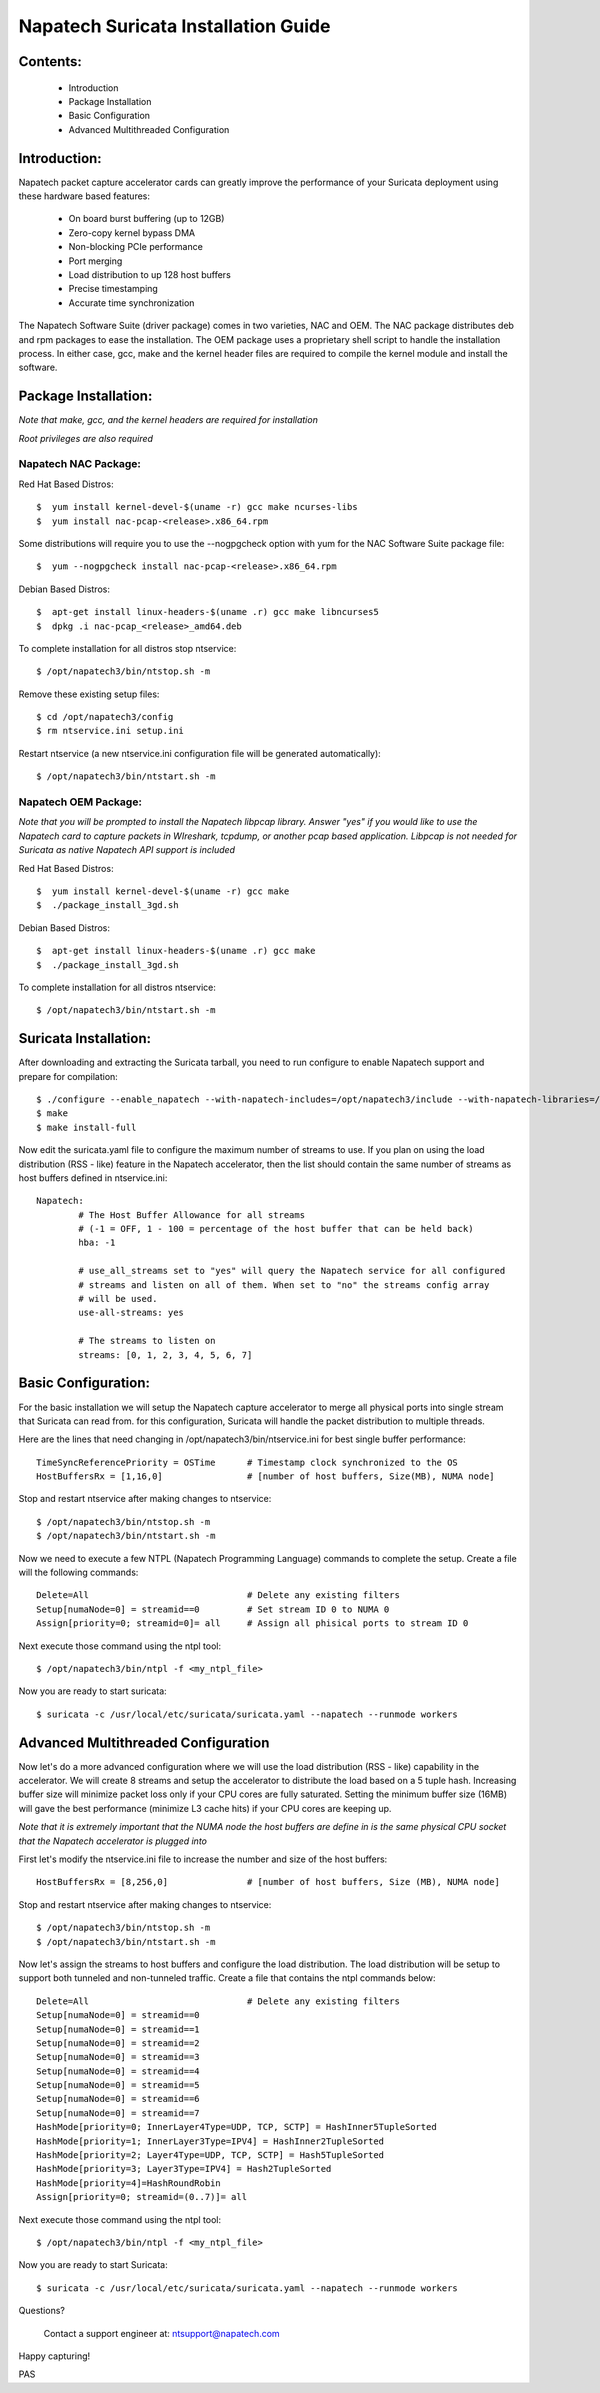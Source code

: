 

Napatech Suricata Installation Guide
=============================================================

**Contents:**
--------------

	* Introduction

	* Package Installation

	* Basic Configuration

	* Advanced Multithreaded Configuration

**Introduction:**
------------------

Napatech packet capture accelerator cards can greatly improve the performance of your Suricata deployment using these
hardware based features:

	* On board burst buffering (up to 12GB)

	* Zero-copy kernel bypass DMA

	* Non-blocking PCIe performance

	* Port merging

	* Load distribution to up 128 host buffers

	* Precise timestamping

	* Accurate time synchronization

The Napatech Software Suite (driver package) comes in two varieties, NAC and OEM.
The NAC package distributes deb and rpm packages to ease the installation.
The OEM package uses a proprietary shell script to handle the installation process.
In either case, gcc, make and the kernel header files are required to compile the kernel module and
install the software.


**Package Installation:**
------------------------------------

*Note that make, gcc, and the kernel headers are required for installation*

*Root privileges are also required*

Napatech NAC Package:
^^^^^^^^^^^^^^^^^^^^^^^^

Red Hat Based Distros::

        $  yum install kernel-devel-$(uname -r) gcc make ncurses-libs
        $  yum install nac-pcap-<release>.x86_64.rpm

Some distributions will require you to use the --nogpgcheck option with yum for the NAC Software Suite package file::

        $  yum --nogpgcheck install nac-pcap-<release>.x86_64.rpm

Debian Based Distros::

	$  apt-get install linux-headers-$(uname .r) gcc make libncurses5
	$  dpkg .i nac-pcap_<release>_amd64.deb

To complete installation for all distros stop ntservice::

	$ /opt/napatech3/bin/ntstop.sh -m

Remove these existing setup files::

	$ cd /opt/napatech3/config
	$ rm ntservice.ini setup.ini

Restart ntservice (a new ntservice.ini configuration file will be generated automatically)::

	$ /opt/napatech3/bin/ntstart.sh -m


Napatech OEM Package:
^^^^^^^^^^^^^^^^^^^^^^

*Note that you will be prompted to install the Napatech libpcap library. Answer "yes" if you would like to
use the Napatech card to capture packets in WIreshark, tcpdump, or another pcap based application.
Libpcap is not needed for Suricata as native Napatech API support is included*

Red Hat Based Distros::

        $  yum install kernel-devel-$(uname -r) gcc make
	$  ./package_install_3gd.sh

Debian Based Distros::

        $  apt-get install linux-headers-$(uname .r) gcc make
	$  ./package_install_3gd.sh

To complete installation for all distros ntservice::

	$ /opt/napatech3/bin/ntstart.sh -m

**Suricata Installation:**
---------------------------

After downloading and extracting the Suricata tarball, you need to run configure to enable Napatech support and
prepare for compilation::

	$ ./configure --enable_napatech --with-napatech-includes=/opt/napatech3/include --with-napatech-libraries=/opt/napatech3/lib
	$ make
	$ make install-full

Now edit the suricata.yaml file to configure the maximum number of streams to use. If you plan on using the load distribution
(RSS - like) feature in the Napatech accelerator, then the list should contain the same number of streams as host buffers defined in
ntservice.ini::

	Napatech:
		# The Host Buffer Allowance for all streams
		# (-1 = OFF, 1 - 100 = percentage of the host buffer that can be held back)
		hba: -1

		# use_all_streams set to "yes" will query the Napatech service for all configured
		# streams and listen on all of them. When set to "no" the streams config array
		# will be used.
		use-all-streams: yes

		# The streams to listen on
		streams: [0, 1, 2, 3, 4, 5, 6, 7]


**Basic Configuration:**
-------------------------

For the basic installation we will setup the Napatech capture accelerator to merge all physical
ports into single stream that Suricata can read from. for this configuration, Suricata will
handle the packet distribution to multiple threads.

Here are the lines that need changing in /opt/napatech3/bin/ntservice.ini for best single buffer performance::

	TimeSyncReferencePriority = OSTime	# Timestamp clock synchronized to the OS
	HostBuffersRx = [1,16,0]		# [number of host buffers, Size(MB), NUMA node]

Stop and restart ntservice after making changes to ntservice::

	$ /opt/napatech3/bin/ntstop.sh -m
	$ /opt/napatech3/bin/ntstart.sh -m

Now we need to execute a few NTPL (Napatech Programming Language) commands to complete the setup. Create
a file will the following commands::

	Delete=All				# Delete any existing filters
	Setup[numaNode=0] = streamid==0		# Set stream ID 0 to NUMA 0
	Assign[priority=0; streamid=0]= all	# Assign all phisical ports to stream ID 0

Next execute those command using the ntpl tool::

	$ /opt/napatech3/bin/ntpl -f <my_ntpl_file>

Now you are ready to start suricata::

	$ suricata -c /usr/local/etc/suricata/suricata.yaml --napatech --runmode workers

**Advanced Multithreaded Configuration**
------------------------------------------

Now let's do a more advanced configuration where we will use the load distribution (RSS - like) capability in the
accelerator. We will create 8 streams and setup the accelerator to distribute the load based on a 5 tuple hash.
Increasing buffer size will minimize packet loss only if your CPU cores are fully saturated. Setting the minimum
buffer size (16MB) will gave the best performance (minimize L3 cache hits) if your CPU cores are keeping up.

*Note that it is extremely important that the NUMA node the host buffers are define in is the same physical CPU
socket that the Napatech accelerator is plugged into*

First let's modify the ntservice.ini file to increase the number and size of the host buffers::

	HostBuffersRx = [8,256,0]		# [number of host buffers, Size (MB), NUMA node]

Stop and restart ntservice after making changes to ntservice::

	$ /opt/napatech3/bin/ntstop.sh -m
	$ /opt/napatech3/bin/ntstart.sh -m

Now let's assign the streams to host buffers and configure the load distribution. The load distribution will be
setup to support both tunneled and non-tunneled traffic. Create a file that contains the ntpl commands below::

	Delete=All				# Delete any existing filters
	Setup[numaNode=0] = streamid==0
	Setup[numaNode=0] = streamid==1
	Setup[numaNode=0] = streamid==2
	Setup[numaNode=0] = streamid==3
	Setup[numaNode=0] = streamid==4
	Setup[numaNode=0] = streamid==5
	Setup[numaNode=0] = streamid==6
	Setup[numaNode=0] = streamid==7
	HashMode[priority=0; InnerLayer4Type=UDP, TCP, SCTP] = HashInner5TupleSorted
	HashMode[priority=1; InnerLayer3Type=IPV4] = HashInner2TupleSorted
	HashMode[priority=2; Layer4Type=UDP, TCP, SCTP] = Hash5TupleSorted
	HashMode[priority=3; Layer3Type=IPV4] = Hash2TupleSorted
	HashMode[priority=4]=HashRoundRobin
	Assign[priority=0; streamid=(0..7)]= all

Next execute those command using the ntpl tool::

	$ /opt/napatech3/bin/ntpl -f <my_ntpl_file>

Now you are ready to start Suricata::

	$ suricata -c /usr/local/etc/suricata/suricata.yaml --napatech --runmode workers

Questions?

	Contact a support engineer at: ntsupport@napatech.com

Happy capturing!

PAS
